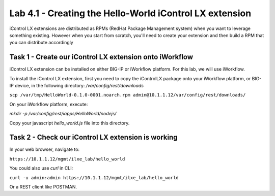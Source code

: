 Lab 4.1 - Creating the Hello-World iControl LX extension
----------------------------------------------------------

iControl LX extensions are distributed as RPMs (RedHat Package Management system) when you want to leverage something existing. However when you start from scratch, you'll need to create your extension and then build a RPM that you can distribute accordingly

Task 1 - Create our iControl LX extension onto iWorkflow
^^^^^^^^^^^^^^^^^^^^^^^^^^^^^^^^^^^^^^^^^^^^^^^^^^^^^^^^

iControl LX extension can be installed on either BIG-IP or iWorkflow platform. For this lab, we will use iWorkflow.

To install the iControl LX extension, first you need to copy the iControlLX package onto your iWorkflow platform, or BIG-IP device, in the following directory: `/var/config/rest/downloads`


``scp /var/tmp/HelloWorld-0.1.0-0001.noarch.rpm admin@10.1.1.12/var/config/rest/downloads/``

On your iWorkflow platform, execute:

`mkdir -p /var/config/rest/iapps/HelloWorld/nodejs/`

Copy your javascript `hello_world.js` file into this directory.


Task 2 - Check our iControl LX extension is working
^^^^^^^^^^^^^^^^^^^^^^^^^^^^^^^^^^^^^^^^^^^^^^^^^^^

In your web browser, navigate to:

``https://10.1.1.12/mgmt/ilxe_lab/hello_world``


You could also use `curl` in CLI:

``curl -u admin:admin https://10.1.1.12/mgmt/ilxe_lab/hello_world``

Or a REST client like POSTMAN.
